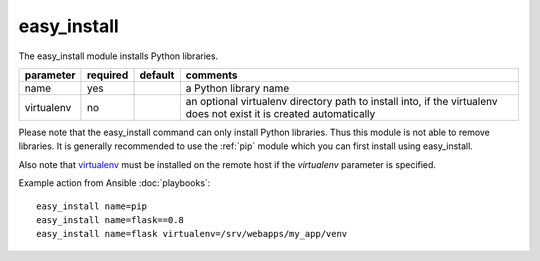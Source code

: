 .. _easy_install:

easy_install
````````````

.. versionadded:: 0.7

The easy_install module installs Python libraries. 

+--------------------+----------+---------+----------------------------------------------------------------------------+
| parameter          | required | default | comments                                                                   |
+====================+==========+=========+============================================================================+
| name               | yes      |         | a Python library name                                                      |
+--------------------+----------+---------+----------------------------------------------------------------------------+
| virtualenv         | no       |         | an optional virtualenv directory path to install into, if the virtualenv   |
|                    |          |         | does not exist it is created automatically                                 |
+--------------------+----------+---------+----------------------------------------------------------------------------+

Please note that the easy_install command can only install Python libraries. 
Thus this module is not able to remove libraries. It is generally recommended to 
use the :ref:`pip` module which you can first install using easy_install. 

Also note that `virtualenv <http://www.virtualenv.org/>`_ must be installed on 
the remote host if the `virtualenv` parameter is specified.

Example action from Ansible :doc:`playbooks`::

    easy_install name=pip
    easy_install name=flask==0.8
    easy_install name=flask virtualenv=/srv/webapps/my_app/venv
